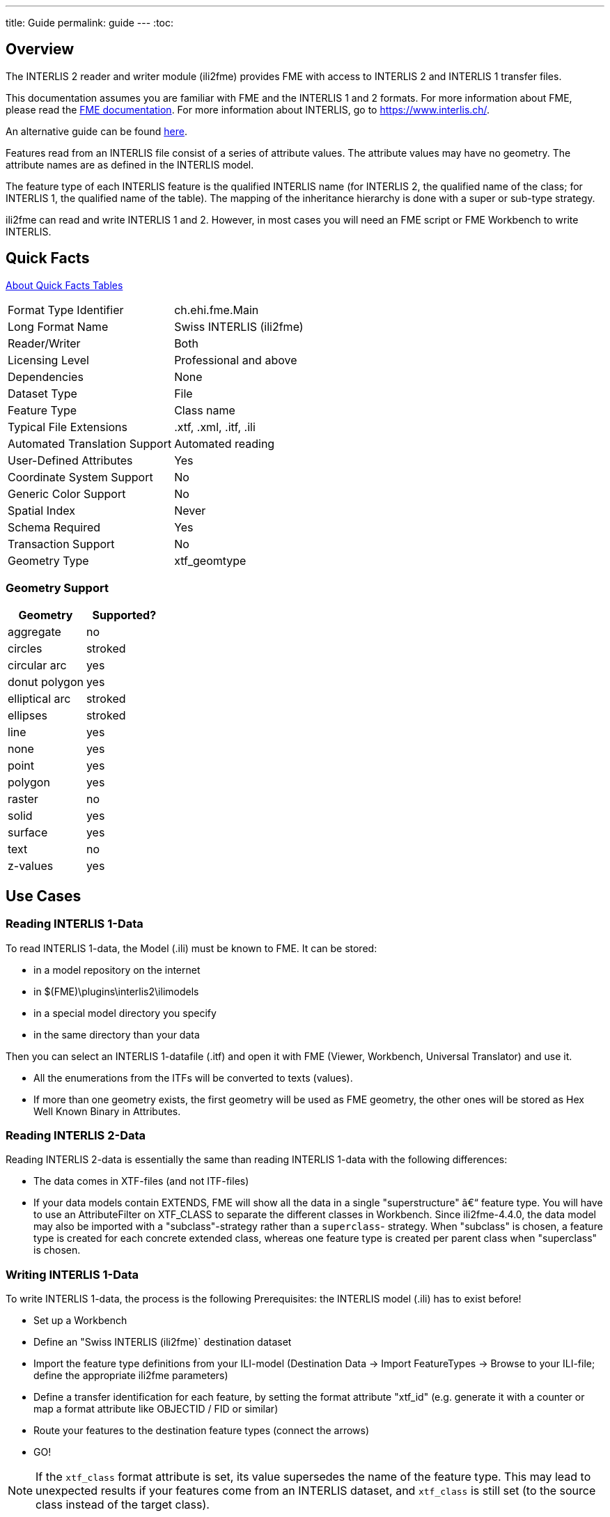 ---
title: Guide
permalink: guide
---
:toc:

== Overview

The INTERLIS 2 reader and writer module (ili2fme) provides FME with
access to INTERLIS 2 and INTERLIS 1 transfer files.

This documentation assumes you are familiar with FME and the INTERLIS 1 and 2
formats. For more information about FME, please read the 
https://knowledge.safe.com/page/documentation/index.html[FME documentation]. 
For more information about INTERLIS, go to https://www.interlis.ch/.

An alternative guide can be found https://www.geo.admin.ch/de/geoinformation-schweiz/geobasisdaten/geodata-models.html[here].

Features read from an INTERLIS file consist of a series of attribute
values. The attribute values may have no geometry. The attribute names
are as defined in the INTERLIS model.

The feature type of each INTERLIS feature is the qualified INTERLIS name
(for INTERLIS 2, the qualified name of the class; for INTERLIS 1, the
qualified name of the table). The mapping of the inheritance hierarchy
is done with a super or sub-type strategy.

ili2fme can read and write INTERLIS 1 and 2. However, in most cases you
will need an FME script or FME Workbench to write INTERLIS.

== Quick Facts

https://docs.safe.com/fme/html/FME_Desktop_Documentation/FME_ReadersWriters/QuickFacts/about_quick_facts.htm[About Quick Facts Tables]

[options="header=false"]
|===
|Format Type Identifier |ch.ehi.fme.Main
|Long Format Name |Swiss INTERLIS (ili2fme)
|Reader/Writer |Both
|Licensing Level |Professional and above
|Dependencies |None
|Dataset Type |File
|Feature Type |Class name
|Typical File Extensions |.xtf, .xml, .itf, .ili
|Automated Translation Support |Automated reading
|User-Defined Attributes |Yes
|Coordinate System Support |No
|Generic Color Support |No
|Spatial Index |Never
|Schema Required |Yes
|Transaction Support |No
|Geometry Type |xtf_geomtype
|===

=== Geometry Support

[options="header"]
|===
|Geometry |Supported?
|aggregate |no
|circles |stroked
|circular arc |yes
|donut polygon |yes
|elliptical arc |stroked
|ellipses |stroked
|line |yes
|none |yes
|point |yes
|polygon |yes
|raster |no
|solid |yes
|surface |yes
|text |no
|z-values |yes
|===

== Use Cases

=== Reading INTERLIS 1-Data

To read INTERLIS 1-data, the Model (.ili) must be known to FME.
It can be stored:

- in a model repository on the internet
- in $(FME)\plugins\interlis2\ilimodels
- in a special model directory you specify
- in the same directory than your data 

Then you can select an INTERLIS 1-datafile (.itf) and open it with FME (Viewer, Workbench, Universal Translator) and use it.

- All the enumerations from the ITFs will be converted to texts (values).
- If more than one geometry exists, the first geometry will be used as FME geometry, the other ones will be stored as Hex Well Known Binary in Attributes. 

=== Reading INTERLIS 2-Data

Reading INTERLIS 2-data is essentially the same than reading INTERLIS 1-data with the following differences:

- The data comes in XTF-files (and not ITF-files)
- If your data models contain EXTENDS, FME will show all the data in a single "superstructure" â€“ feature type. You will have to use an AttributeFilter on XTF_CLASS to separate the different classes in Workbench. Since ili2fme-4.4.0, the data model may also be imported with a "subclass"-strategy rather than a `superclass`- strategy. When "subclass" is chosen, a feature type is created for each concrete extended class, whereas one feature type is created per parent class when "superclass" is chosen. 

=== Writing INTERLIS 1-Data

To write INTERLIS 1-data, the process is the following
Prerequisites: the INTERLIS model (.ili) has to exist before!

- Set up a Workbench
- Define an "Swiss INTERLIS (ili2fme)` destination dataset
- Import the feature type definitions from your ILI-model (Destination Data -> Import FeatureTypes -> Browse to your ILI-file; define the appropriate ili2fme parameters)
- Define a transfer identification for each feature, by setting the format attribute "xtf_id" (e.g. generate it with a counter or map a format attribute like OBJECTID / FID or similar)
- Route your features to the destination feature types (connect the arrows)
- GO!

NOTE: If the `xtf_class` format attribute is set, its value supersedes the name of the feature type. This may lead to unexpected results if your features come from an INTERLIS dataset, and `xtf_class` is still set (to the source class instead of the target class). 

=== Writing INTERLIS 2-Data

To write out INTERLIS 2-data, you will have to follow these steps in addition to the ones explained for INTERLIS 1:

- Create one feature of feature type `XTF_BASKETS` for each TOPIC (With a Creator / NullGeometryCreator + AttributeCreator)
- Reference this basket in each feature type of the topic, by setting the format attribute "xtf_basket" (e.g. by attaching a constant).
- Write all herited classes to a "superstructure" feature type. (or choose a subclass-strategy)
- Define the qualified INTERLIS class name of each class, by setting the format attribute "xtf_class" in each feature type 

[NOTE]
====
- you should define the appropriate ili2fme parameters when importing the feature types (such as "superclass" or "subclass" inheritance mapping strategy)
- `XTF_BASKETS` features must be created by hand in a common transformation with an INTERLIS 2 writer.
- `xtf_basket` format attributes must be set by hand in a common transformation with an INTERLIS 2 writer.
- `xtf_id` format attributes must be set/mapped in a common transformation with an INTERLIS 2 writer.
- You always need to provide fully qualified class names of the target INTERLIS model. For example, the correct parameter might be: "Fallbeispiel.Raumplanung.Bauzone".
- If the `xtf_class` format attribute is set, its value supersedes the name of the feature type. This may lead to unexpected results if your features come from an INTERLIS dataset, and `xtf_class` is still set (to the source class instead of the target class).
====

=== Writing GML-Data

Starting with version 5.0.0 ili2fme is able to write GML, according to the ILIGML specification. To write out GML, just follow the steps explained for INTERLIS 2, but select a file to write with extension ".gml".

=== Reading and writing INTERLIS-Data

When you read and write INTERLIS data, read the sections on reading and writing. In addition, you always (even if writing INTERLIS 1) have to 

- set the xtf_class format attribute on every destination feature type to the qualified INTERLIS class name (use an AttributeCreator transformer)!

== INTERLIS-Models

Normally ili2fme will read the required INTERLIS-Models as required by your data. Only when you "Import features types" (a FME Workbench menu item) you should specify a model file (a file with the extension ".ili"). 
You can specify the places that ili2fme should look after the required models by setting the parameter MODEL_DIR.
If a file folder doesn't contain a file named "ilisite.xml" or "ilimodels.xml", ili2fme will scan all files with an extension ".ili". If the folder contains multiple files with extension ".ili" that contain an INTERLIS models with the same name, you will get unexpected results.
If a file folder contains a file named "ilisite.xml" or "ilimodels.xml", ili2fme will use the folder as an INTERLIS model repository. "ilimodels.xml" lists models and associates them with files. "ilisite.xml" contains links to other model repositories.
